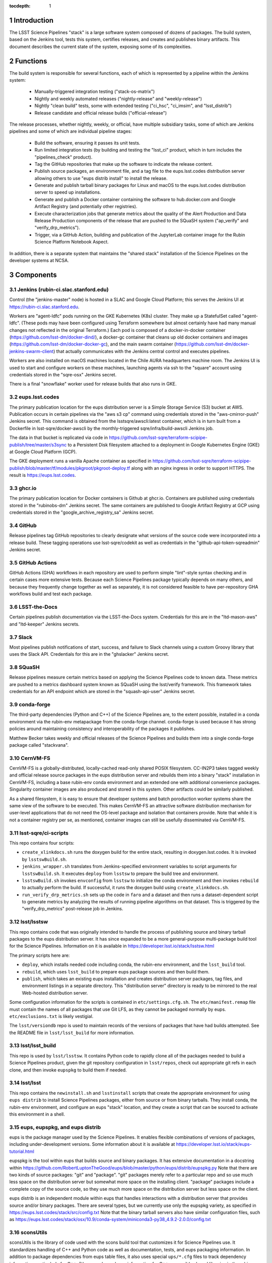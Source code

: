 :tocdepth: 1

.. Please do not modify tocdepth; will be fixed when a new Sphinx theme is shipped.

.. sectnum::

Introduction
============

The LSST Science Pipelines "stack" is a large software system composed of dozens of packages.
The build system, based on the Jenkins tool, tests this system, certifies releases, and creates and publishes binary artifacts.
This document describes the current state of the system, exposing some of its complexities.

Functions
=========

The build system is responsible for several functions, each of which is represented by a pipeline within the Jenkins system:

 * Manually-triggered integration testing ("stack-os-matrix")
 * Nightly and weekly automated releases ("nightly-release" and "weekly-release")
 * Nightly "clean build" tests, some with extended testing ("ci_hsc", "ci_imsim", and "lsst_distrib")
 * Release candidate and official release builds ("official-release")

The release processes, whether nightly, weekly, or official, have multiple subsidiary tasks, some of which are Jenkins pipelines and some of which are individual pipeline stages:

 * Build the software, ensuring it passes its unit tests.
 * Run limited integration tests (by building and testing the "lsst_ci" product, which in turn includes the "pipelines_check" product).
 * Tag the GitHub repositories that make up the software to indicate the release content.
 * Publish source packages, an environment file, and a tag file to the eups.lsst.codes distribution server allowing others to use "eups distrib install" to install the release.
 * Generate and publish tarball binary packages for Linux and macOS to the eups.lsst.codes distribution server to speed up installations.
 * Generate and publish a Docker container containing the software to hub.docker.com and Google Artifact Registry (and potentially other registries).
 * Execute characterization jobs that generate metrics about the quality of the Alert Production and Data Release Production components of the release that are pushed to the SQuaSH system ("ap_verify" and "verify_drp_metrics").
 * Trigger, via a GitHub Action, building and publication of the JupyterLab container image for the Rubin Science Platform Notebook Aspect.

In addition, there is a separate system that maintains the "shared stack" installation of the Science Pipelines on the developer systems at NCSA.


Components
==========

Jenkins (rubin-ci.slac.stanford.edu)
-----------------------

Control (the "jenkins-master" node) is hosted in a SLAC and Google Cloud Platform; this serves the Jenkins UI at https://rubin-ci.slac.stanford.edu.

Workers are "agent-ldfc" pods running on the GKE Kubernetes (K8s) cluster.
They make up a StatefulSet called "agent-ldfc".
(These pods may have been configured using Terraform somewhere but almost certainly have had many manual changes not reflected in the original Terraform.)
Each pod is composed of a docker-in-docker container (https://github.com/lsst-dm/docker-dind/), a docker-gc container that cleans up old docker containers and images (https://github.com/lsst-dm/docker-docker-gc), and the main swarm container (https://github.com/lsst-dm/docker-jenkins-swarm-client) that actually communicates with the Jenkins central control and executes pipelines.

Workers are also installed on macOS machines located in the Chile AURA headquarters machine room.
The Jenkins UI is used to start and configure workers on these machines, launching agents via ssh to the "square" account using credentials stored in the "sqre-osx" Jenkins secret.

There is a final "snowflake" worker used for release builds that also runs in GKE.

eups.lsst.codes
---------------

The primary publication location for the eups distribution server is a Simple Storage Service (S3) bucket at AWS.
Publication occurs in certain pipelines via the "aws s3 cp" command using credentials stored in the "aws-cmirror-push" Jenkins secret.
This command is obtained from the lsstsqre/awscli:latest container, which is in turn built from a Dockerfile in lsst-sqre/docker-awscli by the monthly-triggered sqre/infra/build-awscli Jenkins job.

The data in that bucket is replicated via code in https://github.com/lsst-sqre/terraform-scipipe-publish/tree/master/s3sync to a Persistent Disk filesystem attached to a deployment in Google Kubernetes Engine (GKE) at Google Cloud Platform (GCP).

The GKE deployment runs a vanilla Apache container as specified in https://github.com/lsst-sqre/terraform-scipipe-publish/blob/master/tf/modules/pkgroot/pkgroot-deploy.tf along with an nginx ingress in order to support HTTPS.
The result is https://eups.lsst.codes.

ghcr.io
-------

The primary publication location for Docker containers is Github at ghcr.io.
Containers are published using credentials stored in the "rubinobs-dm" Jenkins secret.
The same containers are published to Google Artifact Registry at GCP using credentials stored in the "google_archive_registry_sa" Jenkins secret.

GitHub
------

Release pipelines tag GitHub repositories to clearly designate what versions of the source code were incorporated into a release build.
These tagging operations use lsst-sqre/codekit as well as credentials in the "github-api-token-sqreadmin" Jenkins secret.

GitHub Actions
--------------

GitHub Actions (GHA) workflows in each repository are used to perform simple "lint"-style syntax checking and in certain cases more extensive tests.
Because each Science Pipelines package typically depends on many others, and because they frequently change together as well as separately, it is not considered feasible to have per-repository GHA workflows build and test each package.

LSST-the-Docs
-------------

Certain pipelines publish documentation via the LSST-the-Docs system.
Credentials for this are in the "ltd-mason-aws" and "ltd-keeper" Jenkins secrets.

Slack
-----

Most pipelines publish notifications of start, success, and failure to Slack channels using a custom Groovy library that uses the Slack API.
Credentials for this are in the "ghslacker" Jenkins secret.

SQuaSH
------

Release pipelines measure certain metrics based on applying the Science Pipelines code to known data.
These metrics are pushed to a metrics dashboard system known as SQuaSH using the lsst/verify framework.
This framework takes credentials for an API endpoint which are stored in the "squash-api-user" Jenkins secret.

conda-forge
-----------

The third-party dependencies (Python and C++) of the Science Pipelines are, to the extent possible, installed in a conda environment via the rubin-env metapackage from the conda-forge channel.
conda-forge is used because it has strong policies around maintaining consistency and interoperability of the packages it publishes.

Matthew Becker takes weekly and official releases of the Science Pipelines and builds them into a single conda-forge package called "stackvana".

CernVM-FS
---------

CernVM-FS is a globally-distributed, locally-cached read-only shared POSIX filesystem.
CC-IN2P3 takes tagged weekly and official release source packages in the eups distribution server and rebuilds them into a binary "stack" installation in CernVM-FS, including a base rubin-env conda environment and an extended one with additional convenience packages.
Singularity container images are also produced and stored in this system.
Other artifacts could be similarly published.

As a shared filesystem, it is easy to ensure that developer systems and batch poroduction worker systems share the same view of the software to be executed.
This makes CernVM-FS an attractive software distribution mechanism for user-level applications that do not need the OS-level package and isolation that containers provide.
Note that while it is not a container registry per se, as mentioned, container images can still be usefully disseminated via CernVM-FS.

lsst-sqre/ci-scripts
--------------------

This repo contains four scripts:

* ``create_xlinkdocs.sh`` runs the doxygen build for the entire stack, resulting in doxygen.lsst.codes.
  It is invoked by ``lsstswBuild.sh``.
* ``jenkins_wrapper.sh`` translates from Jenkins-specified environment variables to script arguments for ``lsstswBuild.sh``.
  It executes ``deploy`` from ``lsstsw`` to prepare the build tree and environment.
* ``lsstswBuild.sh`` invokes ``envconfig`` from ``lsstsw`` to initialize the conda environment and then invokes ``rebuild`` to actually perform the build.
  If successful, it runs the doxygen build using ``create_xlinkdocs.sh``.
* ``run_verify_drp_metrics.sh`` sets up the code in ``faro`` and a dataset and then runs a dataset-dependent script to generate metrics by analyzing the results of running pipeline algorithms on that dataset.
  This is triggered by the "verify_drp_metrics" post-release job in Jenkins.

lsst/lsstsw
-----------

This repo contains code that was originally intended to handle the process of publishing source and binary tarball packages to the eups distribution server.
It has since expanded to be a more general-purpose multi-package build tool for the Science Pipelines.
Information on it is available in https://developer.lsst.io/stack/lsstsw.html

The primary scripts here are:

* ``deploy``, which installs needed code including conda, the rubin-env environment, and the ``lsst_build`` tool.
* ``rebuild``, which uses ``lsst_build`` to prepare eups package sources and then build them.
* ``publish``, which takes an existing eups installation and creates distribution server packages, tag files, and environment listings in a separate directory.
  This "distribution server" directory is ready to be mirrored to the real Web-hosted distribution server.

Some configuration information for the scripts is contained in ``etc/settings.cfg.sh``.
The ``etc/manifest.remap`` file must contain the names of all packages that use Git LFS, as they cannot be packaged normally by eups.
``etc/exclusions.txt`` is likely vestigial.

The ``lsst/versiondb`` repo is used to maintain records of the versions of packages that have had builds attempted.
See the README file in ``lsst/lsst_build`` for more information.

lsst/lsst_build
---------------

This repo is used by ``lsst/lsstsw``.
It contains Python code to rapidly clone all of the packages needed to build a Science Pipelines product, given the git repository configuration in ``lsst/repos``, check out appropriate git refs in each clone, and then invoke ``eupspkg`` to build them if needed.

lsst/lsst
---------

This repo contains the ``newinstall.sh`` and ``lsstinstall`` scripts that create the appropriate environment for using ``eups distrib`` to install Science Pipelines packages, either from source or from binary tarballs.
They install conda, the rubin-env environment, and configure an eups "stack" location, and they create a script that can be sourced to activate this environment in a shell.

eups, eupspkg, and eups distrib
-------------------------------

eups is the package manager used by the Science Pipelines.
It enables flexible combinations of versions of packages, including under-development versions.
Some information about it is available at https://developer.lsst.io/stack/eups-tutorial.html

eupspkg is the tool within eups that builds source and binary packages.
It has extensive documentation in a docstring within https://github.com/RobertLuptonTheGood/eups/blob/master/python/eups/distrib/eupspkg.py
Note that there are two kinds of source packages: "git" and "package".
"git" packages merely refer to a particular repo and so use much less space on the distribution server but somewhat more space on the installing client.
"package" packages include a complete copy of the source code, so they use much more space on the distribution server but less space on the client.

eups distrib is an independent module within eups that handles interactions with a distribution server that provides source and/or binary packages.
There are several types, but we currently use only the eupspkg variety, as specified in https://eups.lsst.codes/stack/src/config.txt
Note that the binary tarball servers also have similar configuration files, such as https://eups.lsst.codes/stack/osx/10.9/conda-system/miniconda3-py38_4.9.2-2.0.0/config.txt

sconsUtils
----------

sconsUtils is the library of code used with the scons build tool that customizes it for Science Pipelines use.
It standardizes handling of C++ and Python code as well as documentation, tests, and eups packaging information.
In addition to package dependencies from eups table files, it also uses special ``ups/*.cfg`` files to track dependency information, particularly for C++.
(However dependency information for C++-accessible shared libraries in the rubin-env conda environment is obtained from ``sconsUtils/configs``, not from ``ups`` directories.)

Docker Containers
=================

Several containers are published via the build system.

newinstall
----------

The "newinstall" container contains the conda environment used for the Science Pipelines.
Since this environment changes much less frequently than the Science Pipelines code, it saves time and space to have it as a base container.
This container is built by the "sqre/infra/build-newinstall" job, which is triggered on updates to the "lsst/lsst" GitHub repository or manually whenever desired.
Typically it would be triggered when a new build becomes available of the rubin-env conda environment that might fix a (temporary) problem in a previous container build.

Note that the build-newinstall job builds the version of the rubin-env environment that is specified in etc/scipipe/build-matrix.yaml, not the default in newinstall itself.
The container is pushed with a tag containing that version, as well as a "latest" tag that is typically enabled.

scipipe
------

The "scipipe" container contains the LSST Science Pipelines code in "minimized" form.
The lsst-dm/docker-tarballs Dockerfile is used to install a "stack" from binary tarballs and then to strip out debugging symbols, test code, documentation in HTML and XML form, and C++ source code.
The "shebangtron" script that fixes "#!" lines in Python scripts is also executed.

sciplat-lab
-----------

Jenkins used to build the sciplat-lab containers used by the Rubin Science Platform directly, but it now merely triggers a certain GitHub Action using the "github-api-token-sqreadmin" credentials.


Jenkins Pipelines
=================

Most of these pipelines use complex Groovy scripts to describe their stages and steps.
One technique used frequently is to place the main activity of the stage within a "run()" function, write a dynamic Dockerfile, build a Docker container from it, and then execute the "run()" function within that Docker container.
This provides isolation at the cost of some complexity.

Much of the common pipeline code is found in the large library "pipeline/lib/util.groovy".


Bootstrap
---------

sqre/seeds/dm-jobs
^^^^^^^^^^^^^^^^^^
Most pipelines are written in Groovy and have two components: a "job" component that defines parameters for the pipeline and its triggers, and a "pipeline" component that defines the stages and steps to be executed.

The "seeds" pipeline installs all of the "job" components in the Jenkins configuration, allowing it to be defined by code rather than manual manipulation of the GUI.
It must be rerun any time a "job" component is modified.
It does not need to be rerun when a "pipeline" component is modified, as those are dynamically loaded from the "main" branch of lsst-dm/jenkins-dm-jobs as each pipeline begins execution.

Typically the seeds pipeline is automatically triggered by updates to the lsst-dm/jenkins-dm-jobs repo.

Science Pipelines builds
------------------------

These build pipelines do not publish artifacts, but the extended integration test run by some of them do publish metrics.

stack-os-matrix
^^^^^^^^^^^^^^^

The primary build used by developers.
Runs on Linux and macOS.
To enable these jobs to run as rapidly as possible, they reuse state from previous builds, including the rubin-env environment.
However, this state grows with time so it does get cleaned up periodically.

The stack-os-matrix pipeline, via several layers of library code in pipeline/lib/util.groovy, invokes two layers of scripts in lsstsqre/ci-scripts (jenkinsWrapper.sh and lsstswBuild.sh) which in turn invoke the (somewhat documented in pipelines.lsst.io) lsst/lsstsw build tool which in turn uses the (relatively undocumented) lsst/lsst_build tool to invoke eupspkg on each repository which, for LSST Science Pipelines packages, invokes scons and the sconsUtils library to actually do the build and test of each package.

scipipe/lsst_distrib
^^^^^^^^^^^^^^^^^^^^

Clean build of the main branch of the Science Pipelines and lsst_ci integration tests.
The latter is primarily "pipelines_check", a minimal "aliveness" test; it also forces building and testing of several "obs_*" packages,
Since this build installs rubin-env from scratch, it ensures that we are prepared for any dependency updates.

scipipe/ci_hsc
^^^^^^^^^^^^^^

Clean build of the ci_hsc integration tests.
Note that Science Pipelines packages that are not used by ci_hsc are not built.
For now, "ci_hsc" runs both "ci_hsc_gen2" and "ci_hsc_gen3" tests, although Gen2 will soon be removed.

scipipe/ci_imsim
^^^^^^^^^^^^^^^^

Clean build of the ci_imsim integration tests.
Note that Science Pipelines packages that are not used by ci_imsim are not built.


Container builds
----------------

sqre/infra/build-newinstall
^^^^^^^^^^^^^^^^^^^^^^^^^^^

Builds the newinstall container as described above.

sqre/infra/build-sciplatlab
^^^^^^^^^^^^^^^^^^^^^^^^^^^

Triggers the GHA to build the RSP container as described above.

Administrative tasks
--------------------

sqre/infra/jenkins-node-cleanup
^^^^^^^^^^^^^^^^^^^^^^^^^^^^^^^

Runs periodically (every 10 minutes) to check the amount of free space in each worker's workspace.
If this falls below the configured threshold (100 GiB default), the contents of the workspace directory will be removed unless a job is actively using it.
If the "FORCE_CLEANUP" parameter is specified, all workers' workspaces will be cleaned unless they have active jobs.
If the "FORCE_NODE" parameter is specified and "FORCE_CLEANUP" is not, only that node will be cleaned if it does not have an active job.

sqre/infra/clean-locks
^^^^^^^^^^^^^^^^^^^^^^

Manually triggered when an interrupted build leaves eups lock files behind.
In most cases nowadays, eups locking should be disabled, meaning that this job should be unnecessary.

Release builds
--------------

These builds also publish doxygen output to doxygen.lsst.codes.

release/nightly-release
^^^^^^^^^^^^^^^^^^^^^^^

Nightly build (d_YYYY_MM_DD)

release/weekly-release
^^^^^^^^^^^^^^^^^^^^^^

Weekly build (w_YYYY_WW)

release/official-release
^^^^^^^^^^^^^^^^^^^^^^^^

Official release build (vNN)

Release build components
------------------------

release/run-rebuild
^^^^^^^^^^^^^^^^^^^

Runs a complete build, unit tests, and default integration tests on the canonical platform (Linux).
The build occurs in a directory that is reused from run to run.
This means that the rubin-env environment is typically not identical to what would be newly installed.

release/run-publish
^^^^^^^^^^^^^^^^^^^

Publishes source packages, the release tag, and an environment file to the eups distribution server.
The version number of the rubin-env environment is recorded.
This environment file records the packages in rubin-env and any explicit constraints on them, but it does not give exact versions, as it is OS-independent and the exact packages are OS-dependent.

release/tarball
^^^^^^^^^^^^^^^

Builds binary tarballs from the source packages, copies them into a local "distribution server" directory, tests that binary installs work correctly, including running a minimal check, and publishes the distribution server directory to the cloud distribution server.
The exact packages used for this build are recorded in an environment file on the eups distribution server.
Note that these packages may differ from those used in the run-rebuild pipeline above, as newinstall.sh is used to create the environment each time.

Also note that both the "stack" directory in which the packages are installed and the "distribution server" directory are reused, so previously-built packages do not need to be rebuilt.


docker/build-stack
^^^^^^^^^^^^^^^^^^

Builds the Science Pipelines Linux container from the binary tarballs, editing the result as described earlier.


Triggered post-release jobs
---------------------------

sqre/infra/documenteer
^^^^^^^^^^^^^^^^^^^^^^

Builds and publishes an edition of the pipelines.lsst.io website based on the centos Science Pipelines container.

scipipe/ap_verify
^^^^^^^^^^^^^^^^^

Runs ap_verify code from the centos Science Pipelines container on test datasets, publishing metrics to SQuaSH.

sqre/verify_drp_metrics
^^^^^^^^^^^^^^^^^^^^^^^

Runs faro code from the centos Science Pipelines container on test datasets, publishing metrics to SQuaSH.

.. .. rubric:: References

.. Make in-text citations with: :cite:`bibkey`.

.. .. bibliography:: local.bib lsstbib/books.bib lsstbib/lsst.bib lsstbib/lsst-dm.bib lsstbib/refs.bib lsstbib/refs_ads.bib
..    :style: lsst_aa
